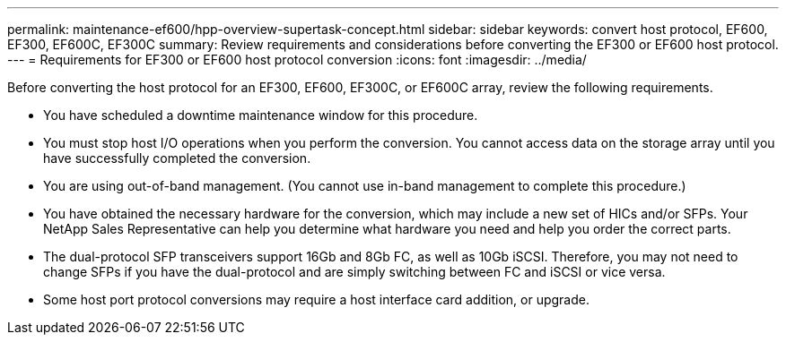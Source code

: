 ---
permalink: maintenance-ef600/hpp-overview-supertask-concept.html
sidebar: sidebar
keywords: convert host protocol, EF600, EF300, EF600C, EF300C
summary:  Review requirements and considerations before converting the EF300 or EF600 host protocol.
---
=  Requirements for EF300 or EF600 host protocol conversion
:icons: font
:imagesdir: ../media/

[.lead]
Before converting the host protocol for an EF300, EF600, EF300C, or EF600C array, review the following requirements.

* You have scheduled a downtime maintenance window for this procedure.
* You must stop host I/O operations when you perform the conversion. You cannot access data on the storage array until you have successfully completed the conversion.
* You are using out-of-band management. (You cannot use in-band management to complete this procedure.)
* You have obtained the necessary hardware for the conversion, which may include a new set of HICs and/or SFPs. Your NetApp Sales Representative can help you determine what hardware you need and help you order the correct parts.
* The dual-protocol SFP transceivers support 16Gb and 8Gb FC, as well as 10Gb iSCSI. Therefore, you may not need to change SFPs if you have the dual-protocol and are simply switching between FC and iSCSI or vice versa.
* Some host port protocol conversions may require a host interface card addition, or upgrade.
